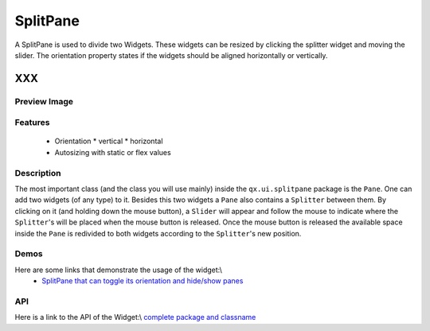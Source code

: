 .. _pages/widget/splitpane#splitpane:

SplitPane
*********

A SplitPane is used to divide two Widgets. These widgets can be resized by clicking the splitter widget and moving the slider.
The orientation property states if the widgets should be aligned horizontally or vertically.

XXX
===

.. _pages/widget/splitpane#preview_image:

Preview Image
-------------
|widget/splitpane.png|

.. |widget/splitpane.png| image:: widget/splitpane.png

.. _pages/widget/splitpane#features:

Features
--------
  * Orientation
    * vertical
    * horizontal
  * Autosizing with static or flex values

.. _pages/widget/splitpane#description:

Description
-----------
The most important class (and the class you will use mainly) inside the ``qx.ui.splitpane`` package is the ``Pane``. One can add two widgets (of any type) to it. Besides this two widgets a ``Pane`` also contains a ``Splitter`` between them. By clicking on it (and holding down the mouse button), a ``Slider`` will appear and follow the mouse to indicate where the ``Splitter``'s will be placed when the mouse button is released. Once the mouse button is released the available space inside the ``Pane`` is redivided to both widgets according to the ``Splitter``'s new position.

.. _pages/widget/splitpane#demos:

Demos
-----
Here are some links that demonstrate the usage of the widget:\\
  * `SplitPane that can toggle its orientation and hide/show panes <http://demo.qooxdoo.org/1.2.x/demobrowser/index.html#widget-SplitPane.html>`_

.. _pages/widget/splitpane#api:

API
---
Here is a link to the API of the Widget:\\
`complete package and classname <http://demo.qooxdoo.org/1.2.x/apiviewer/index.html#qx.ui.splitpane>`_


